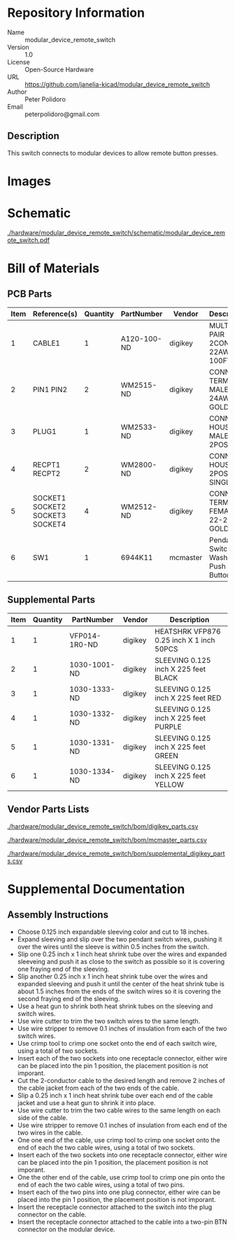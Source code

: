 # Created 2018-05-21 Mon 13:20
#+OPTIONS: title:nil author:nil email:nil toc:t |:t ^:nil
* Repository Information

- Name :: modular_device_remote_switch
- Version :: 1.0
- License :: Open-Source Hardware
- URL :: https://github.com/janelia-kicad/modular_device_remote_switch
- Author :: Peter Polidoro
- Email :: peterpolidoro@gmail.com

** Description

This switch connects to modular devices to allow remote button presses.

* Images

[[file:./hardware/modular_device_remote_switch/images/black.png]]

[[file:./hardware/modular_device_remote_switch/images/switch.png]]

[[file:./hardware/modular_device_remote_switch/images/white.png]]

* Schematic

[[file:./hardware/modular_device_remote_switch/schematic/modular_device_remote_switch.pdf][./hardware/modular_device_remote_switch/schematic/modular_device_remote_switch.pdf]]

[[file:./hardware/modular_device_remote_switch/schematic/images/schematic00.png]]

* Bill of Materials

** PCB Parts

| Item | Reference(s)                    | Quantity | PartNumber  | Vendor   | Description                         |
|------+---------------------------------+----------+-------------+----------+-------------------------------------|
|    1 | CABLE1                          |        1 | A120-100-ND | digikey  | MULTI-PAIR 2COND 22AWG 100FT        |
|    2 | PIN1 PIN2                       |        2 | WM2515-ND   | digikey  | CONN TERM MALE 22-24AWG GOLD        |
|    3 | PLUG1                           |        1 | WM2533-ND   | digikey  | CONN HOUSING MALE 2POS .100         |
|    4 | RECPT1 RECPT2                   |        2 | WM2800-ND   | digikey  | CONN HOUSING 2POS .100 SINGLE       |
|    5 | SOCKET1 SOCKET2 SOCKET3 SOCKET4 |        4 | WM2512-ND   | digikey  | CONN TERM FEMALE 22-24AWG GOLD      |
|    6 | SW1                             |        1 | 6944K11     | mcmaster | Pendant Switch Washdown Push Button |

** Supplemental Parts

| Item | Quantity | PartNumber    | Vendor  | Description                              |
|------+----------+---------------+---------+------------------------------------------|
|    1 |        1 | VFP014-1R0-ND | digikey | HEATSHRK VFP876 0.25 inch X 1 inch 50PCS |
|    2 |        1 | 1030-1001-ND  | digikey | SLEEVING 0.125 inch X 225 feet BLACK     |
|    3 |        1 | 1030-1333-ND  | digikey | SLEEVING 0.125 inch X 225 feet RED       |
|    4 |        1 | 1030-1332-ND  | digikey | SLEEVING 0.125 inch X 225 feet PURPLE    |
|    5 |        1 | 1030-1331-ND  | digikey | SLEEVING 0.125 inch X 225 feet GREEN     |
|    6 |        1 | 1030-1334-ND  | digikey | SLEEVING 0.125 inch X 225 feet YELLOW    |

** Vendor Parts Lists

[[file:./hardware/modular_device_remote_switch/bom/digikey_parts.csv][./hardware/modular_device_remote_switch/bom/digikey_parts.csv]]

[[file:./hardware/modular_device_remote_switch/bom/mcmaster_parts.csv][./hardware/modular_device_remote_switch/bom/mcmaster_parts.csv]]

[[file:./hardware/modular_device_remote_switch/bom/supplemental_digikey_parts.csv][./hardware/modular_device_remote_switch/bom/supplemental_digikey_parts.csv]]

* Supplemental Documentation

** Assembly Instructions

- Choose 0.125 inch expandable sleeving color and cut to 18 inches.
- Expand sleeving and slip over the two pendant switch wires, pushing it over
  the wires until the sleeve is within 0.5 inches from the switch.
- Slip one 0.25 inch x 1 inch heat shrink tube over the wires and expanded
  sleeveing and push it as close to the switch as possible so it is covering
  one fraying end of the sleeving.
- Slip another 0.25 inch x 1 inch heat shrink tube over the wires and expanded
  sleeving and push it until the center of the heat shrink tube is about 1.5
  inches from the ends of the switch wires so it is covering the second
  fraying end of the sleeving.
- Use a heat gun to shrink both heat shrink tubes on the sleeving and switch
  wires.
- Use wire cutter to trim the two switch wires to the same length.
- Use wire stripper to remove 0.1 inches of insulation from each of the two
  switch wires.
- Use crimp tool to crimp one socket onto the end of each switch wire, using a
  total of two sockets.
- Insert each of the two sockets into one receptacle connector, either wire
  can be placed into the pin 1 position, the placement position is not
  imporant.
- Cut the 2-conductor cable to the desired length and remove 2 inches of the
  cable jacket from each of the two ends of the cable.
- Slip a 0.25 inch x 1 inch heat shrink tube over each end of the cable jacket
  and use a heat gun to shrink it into place.
- Use wire cutter to trim the two cable wires to the same length on each side
  of the cable.
- Use wire stripper to remove 0.1 inches of insulation from each end of the
  two wires in the cable.
- One one end of the cable, use crimp tool to crimp one socket onto the end of
  each the two cable wires, using a total of two sockets.
- Insert each of the two sockets into one receptacle connector, either wire
  can be placed into the pin 1 position, the placement position is not
  imporant.
- One the other end of the cable, use crimp tool to crimp one pin onto the end
  of each the two cable wires, using a total of two pins.
- Insert each of the two pins into one plug connector, either wire
  can be placed into the pin 1 position, the placement position is not
  imporant.
- Insert the receptacle connector attached to the switch into the plug
  connector on the cable.
- Insert the receptacle connector attached to the cable into a two-pin BTN
  connector on the modular device.
